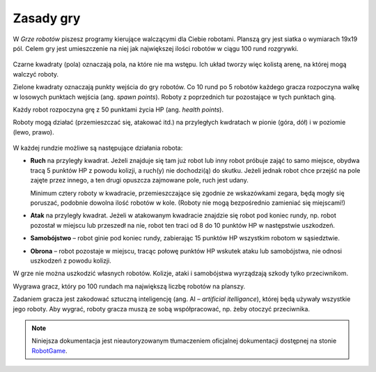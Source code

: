 Zasady gry
################

W *Grze robotów* piszesz programy kierujące walczącymi dla Ciebie robotami.
Planszą gry jest siatka o wymiarach 19x19 pól. Celem gry jest
umieszczenie na niej jak największej ilości robotów w ciągu 100 rund
rozgrywki.

.. figure:: img/rules1.png

Czarne kwadraty (pola) oznaczają pola, na które nie ma wstępu. Ich układ
tworzy więc kolistą arenę, na której mogą walczyć roboty.

Zielone kwadraty oznaczają punkty wejścia do gry robotów.
Co 10 rund po 5 robotów każdego gracza rozpoczyna walkę w losowych punktach wejścia
(ang. *spawn points*). Roboty z poprzednich tur pozostające w tych punktach giną.

Każdy robot rozpoczyna grę z 50 punktami życia HP (ang. *health points*).

Roboty mogą działać (przemieszczać się, atakować itd.) na przyległych
kwdratach w pionie (góra, dół) i w poziomie (lewo, prawo).

.. figure:: img/rules2.png

W każdej rundzie możliwe są następujące działania robota:

* **Ruch** na przyległy kwadrat. Jeżeli znajduje się tam już robot
  lub inny robot próbuje zająć to samo miejsce, obydwa tracą 5 punktów HP
  z powodu kolizji, a ruch(y) nie dochodzi(ą) do skutku. Jeżeli jednak robot
  chce przejść na pole zajęte przez innego, a ten drugi opuszcza zajmowane pole,
  ruch jest udany.

  Minimum cztery roboty w kwadracie, przemieszczające się zgodnie ze wskazówkami
  zegara, będą mogły się poruszać, podobnie dowolna ilość robotów w kole.
  (Roboty nie mogą bezpośrednio zamieniać się miejscami!)

* **Atak** na przyległy kwadrat. Jeżeli w atakowanym kwadracie znajdzie się robot
  pod koniec rundy, np. robot pozostał w miejscu lub przeszedł na nie,
  robot ten traci od 8 do 10 punktów HP w następstwie uszkodzeń.

* **Samobójstwo** – robot ginie pod koniec rundy, zabierając 15 punktów HP wszystkim
  robotom w sąsiedztwie.

* **Obrona** – robot pozostaje w miejscu, tracąc połowę punktów HP wskutek ataku
  lub samobójstwa, nie odnosi uszkodzeń z powodu kolizji.

W grze nie można uszkodzić własnych robotów. Kolizje, ataki i samobójstwa
wyrządzają szkody tylko przeciwnikom.

Wygrawa gracz, który po 100 rundach ma największą liczbę robotów na planszy.

Zadaniem gracza jest zakodować sztuczną inteligencję (ang. AI – *artificial itelligance*),
której będą używały wszystkie jego roboty. Aby wygrać, roboty gracza muszą ze sobą współpracować,
np. żeby otoczyć przeciwnika.

.. note::

    Niniejsza dokumentacja jest nieautoryzowanym tłumaczeniem oficjalnej dokumentacji
    dostępnej na stonie `RobotGame <https://robotgame.net>`_.

